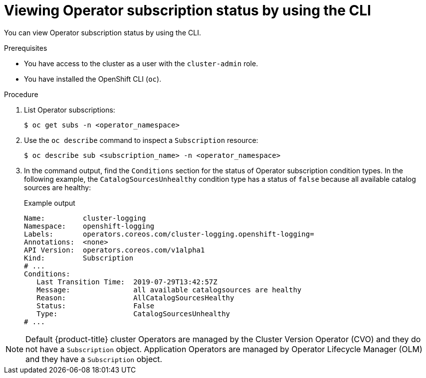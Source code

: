 // Module included in the following assemblies:
//
// * operators/admin/olm-status.adoc
// * support/troubleshooting/troubleshooting-operator-issues.adoc

:_content-type: PROCEDURE
[id="olm-status-viewing-cli_{context}"]
= Viewing Operator subscription status by using the CLI

You can view Operator subscription status by using the CLI.

.Prerequisites

* You have access to the cluster as a user with the `cluster-admin` role.
* You have installed the OpenShift CLI (`oc`).

.Procedure

. List Operator subscriptions:
+
[source,terminal]
----
$ oc get subs -n <operator_namespace>
----

. Use the `oc describe` command to inspect a `Subscription` resource:
+
[source,terminal]
----
$ oc describe sub <subscription_name> -n <operator_namespace>
----

. In the command output, find the `Conditions` section for the status of Operator subscription condition types. In the following example, the `CatalogSourcesUnhealthy` condition type has a status of `false` because all available catalog sources are healthy:
+
.Example output
[source,terminal]
----
Name:         cluster-logging
Namespace:    openshift-logging
Labels:       operators.coreos.com/cluster-logging.openshift-logging=
Annotations:  <none>
API Version:  operators.coreos.com/v1alpha1
Kind:         Subscription
# ...
Conditions:
   Last Transition Time:  2019-07-29T13:42:57Z
   Message:               all available catalogsources are healthy
   Reason:                AllCatalogSourcesHealthy
   Status:                False
   Type:                  CatalogSourcesUnhealthy
# ...
----

[NOTE]
====
Default {product-title} cluster Operators are managed by the Cluster Version Operator (CVO) and they do not have a `Subscription` object. Application Operators are managed by Operator Lifecycle Manager (OLM) and they have a `Subscription` object.
====
